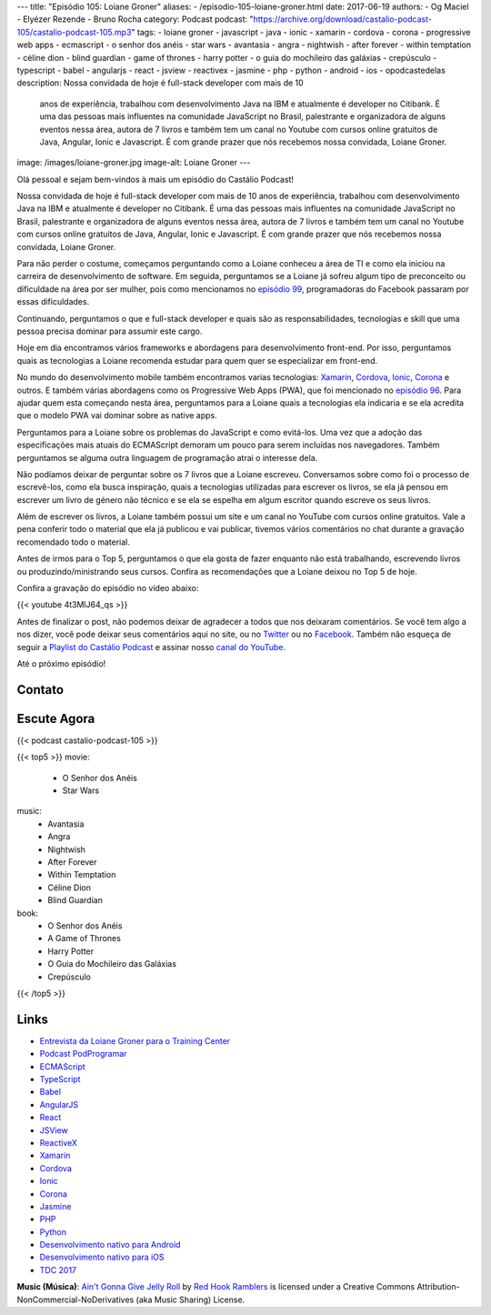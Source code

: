 ---
title: "Episódio 105: Loiane Groner"
aliases:
- /episodio-105-loiane-groner.html
date: 2017-06-19
authors:
- Og Maciel
- Elyézer Rezende
- Bruno Rocha
category: Podcast
podcast: "https://archive.org/download/castalio-podcast-105/castalio-podcast-105.mp3"
tags:
- loiane groner
- javascript
- java
- ionic
- xamarin
- cordova
- corona
- progressive web apps
- ecmascript
- o senhor dos anéis
- star wars
- avantasia
- angra
- nightwish
- after forever
- within temptation
- céline dion
- blind guardian
- game of thrones
- harry potter
- o guia do mochileiro das galáxias
- crepúsculo
- typescript
- babel
- angularjs
- react
- jsview
- reactivex
- jasmine
- php
- python
- android
- ios
- opodcastedelas
description: Nossa convidada de hoje é full-stack developer com mais de 10
              anos de experiência, trabalhou com desenvolvimento Java na IBM e
              atualmente é developer no Citibank. É uma das pessoas mais
              influentes na comunidade JavaScript no Brasil, palestrante e
              organizadora de alguns eventos nessa área, autora de 7 livros e
              também tem um canal no Youtube com cursos online gratuitos de
              Java, Angular, Ionic e Javascript. É com grande prazer que nós
              recebemos nossa convidada, Loiane Groner.
image: /images/loiane-groner.jpg
image-alt: Loiane Groner
---

Olá pessoal e sejam bem-vindos à mais um episódio do Castálio Podcast!

Nossa convidada de hoje é full-stack developer com mais de 10 anos de
experiência, trabalhou com desenvolvimento Java na IBM e atualmente é developer
no Citibank. É uma das pessoas mais influentes na comunidade JavaScript no
Brasil, palestrante e organizadora de alguns eventos nessa área, autora de 7
livros e também tem um canal no Youtube com cursos online gratuitos de Java,
Angular, Ionic e Javascript. É com grande prazer que nós recebemos nossa
convidada, Loiane Groner.

.. more

Para não perder o costume, começamos perguntando como a Loiane conheceu a área
de TI e como ela iniciou na carreira de desenvolvimento de software. Em
seguida, perguntamos se a Loiane já sofreu algum tipo de preconceito ou
dificuldade na área por ser mulher, pois como mencionamos no `episódio 99
<http://castalio.info/episodio-99-tech-news-e-book-review.html>`_,
programadoras do Facebook passaram por essas dificuldades.

Continuando, perguntamos o que e full-stack developer e quais são as
responsabilidades, tecnologias e skill que uma pessoa precisa dominar para
assumir este cargo.

Hoje em dia encontramos vários frameworks e abordagens para desenvolvimento
front-end. Por isso, perguntamos quais as tecnologias a Loiane recomenda
estudar para quem quer se especializar em front-end.

No mundo do desenvolvimento mobile também encontramos varias tecnologias:
`Xamarin`_, `Cordova`_, `Ionic`_, `Corona`_ e outros. E também várias abordagens como os
Progressive Web Apps (PWA), que foi mencionado no `episódio 96
<http://castalio.info/episodio-96-plataforma-de-desenvolvimento-da-microsoft-parte-2.html>`_.
Para ajudar quem esta começando nesta área, perguntamos para a Loiane quais a
tecnologias ela indicaria e se ela acredita que o modelo PWA vai dominar sobre
as native apps.

Perguntamos para a Loiane sobre os problemas do JavaScript e como evitá-los.
Uma vez que a adoção das especificações mais atuais do ECMAScript demoram um
pouco para serem incluídas nos navegadores. Também perguntamos se alguma outra
linguagem de programação atrai o interesse dela.

Não podíamos deixar de perguntar sobre os 7 livros que a Loiane escreveu.
Conversamos sobre como foi o processo de escrevê-los, como ela busca
inspiração, quais a tecnologias utilizadas para escrever os livros, se ela já
pensou em escrever um livro de género não técnico e se ela se espelha em algum
escritor quando escreve os seus livros.

Além de escrever os livros, a Loiane também possui um site e um canal no
YouTube com cursos online gratuitos. Vale a pena conferir todo o material que
ela já publicou e vai publicar, tivemos vários comentários no chat durante a
gravação recomendado todo o material.

Antes de irmos para o Top 5, perguntamos o que ela gosta de fazer enquanto não
está trabalhando, escrevendo livros ou produzindo/ministrando seus cursos.
Confira as recomendações que a Loiane deixou no Top 5 de hoje.

Confira a gravação do episódio no vídeo abaixo:

{{< youtube 4t3MlJ64_qs >}}

Antes de finalizar o post, não podemos deixar de agradecer a todos que nos
deixaram comentários. Se você tem algo a nos dizer, você pode deixar seus
comentários aqui no site, ou no `Twitter <https://twitter.com/castaliopod>`_ ou
no `Facebook <https://www.facebook.com/castaliopod>`_. Também não esqueça de
seguir a `Playlist do Castálio Podcast
<https://open.spotify.com/user/elyezermr/playlist/0PDXXZRXbJNTPVSnopiMXg>`_ e
assinar nosso `canal do YouTube <http://www.youtube.com/c/CastalioPodcast>`_.

Até o próximo episódio!

Contato
-------

.. raw:: html

    <div class="row">
        <div class="col-md-6">
            <p>
            <div class="media">
            <div class="media-left">
                <img class="media-object rounded-circle img-thumbnail" src="/images/loiane-groner.jpg" alt="Loiane Groner" width="200px">
            </div>
            <div class="media-body">
                <h4 class="media-heading">Loiane Groner</h4>
                <ul class="list-unstyled">
                    <li><i class="bi bi-github"></i> <a href="https://github.com/loiane">Github</a></li>
                    <li><i class="bi bi-link"></i> <a href="http://loiane.com/">Site</a></li>
                    <li><i class="bi bi-link"></i> <a href="http://loiane.training/">Site de cursos</a></li>
                    <li><i class="bi bi-twitter"></i> <a href="http://www.twitter.com/loiane">Twitter</a></li>
                    <li><i class="bi bi-youtube"></i> <a href="https://youtube.com/user/loianeg">YouTube</a></li>
                </ul>
            </div>
            </div>
            </p>
        </div>
    </div>

Escute Agora
------------

{{< podcast castalio-podcast-105 >}}


{{< top5 >}}
movie:
    * O Senhor dos Anéis
    * Star Wars
music:
    * Avantasia
    * Angra
    * Nightwish
    * After Forever
    * Within Temptation
    * Céline Dion
    * Blind Guardian
book:
    * O Senhor dos Anéis
    * A Game of Thrones
    * Harry Potter
    * O Guia do Mochileiro das Galáxias
    * Crepúsculo
{{< /top5 >}}


Links
-----

* `Entrevista da Loiane Groner para o Training Center`_
* `Podcast PodProgramar`_
* `ECMAScript`_
* `TypeScript`_
* `Babel`_
* `AngularJS`_
* `React`_
* `JSView`_
* `ReactiveX`_
* `Xamarin`_
* `Cordova`_
* `Ionic`_
* `Corona`_
* `Jasmine`_
* `PHP`_
* `Python`_
* `Desenvolvimento nativo para Android`_
* `Desenvolvimento nativo para iOS`_
* `TDC 2017`_

.. class:: alert alert-info

    **Music (Música)**: `Ain't Gonna Give Jelly Roll`_ by `Red Hook Ramblers`_ is licensed under a Creative Commons Attribution-NonCommercial-NoDerivatives (aka Music Sharing) License.

.. Mentioned
.. _Entrevista da Loiane Groner para o Training Center: https://medium.com/trainingcenter/como-%C3%A9-trabalhar-como-full-stack-developer-e-analista-de-neg%C3%B3cios-por-loiane-groner-6ab92c06c06c
.. _Podcast PodProgramar: https://mundopodcast.com.br/PodProgramar/
.. _ECMAScript: https://pt.wikipedia.org/wiki/ECMAScript
.. _TypeScript: http://www.typescriptlang.org/
.. _Babel: https://babeljs.io/
.. _AngularJS: https://angularjs.org/
.. _React: https://facebook.github.io/react/
.. _JSView: http://www.javascriptview.com/
.. _ReactiveX: http://reactivex.io/
.. _Xamarin: https://www.xamarin.com/
.. _Cordova: https://cordova.apache.org/
.. _Ionic: http://ionicframework.com/
.. _Corona: https://coronalabs.com/
.. _Jasmine: https://jasmine.github.io/
.. _PHP: http://php.net/
.. _Python: https://www.python.org/
.. _Desenvolvimento nativo para Android: https://developer.android.com/
.. _Desenvolvimento nativo para iOS: https://developer.apple.com/ios/
.. _TDC 2017: http://www.thedevelopersconference.com.br/tdc/2017/index.html

.. Footer
.. _Ain't Gonna Give Jelly Roll: http://freemusicarchive.org/music/Red_Hook_Ramblers/Live__WFMU_on_Antique_Phonograph_Music_Program_with_MAC_Feb_8_2011/Red_Hook_Ramblers_-_12_-_Aint_Gonna_Give_Jelly_Roll
.. _Red Hook Ramblers: http://www.redhookramblers.com/
